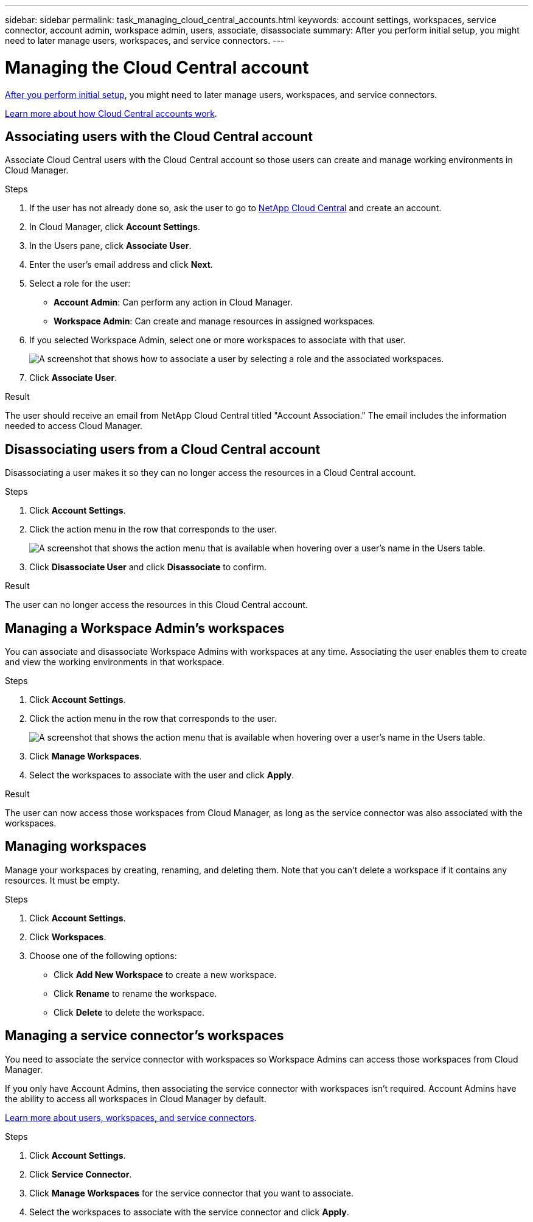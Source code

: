 ---
sidebar: sidebar
permalink: task_managing_cloud_central_accounts.html
keywords: account settings, workspaces, service connector, account admin, workspace admin, users, associate, disassociate
summary: After you perform initial setup, you might need to later manage users, workspaces, and service connectors.
---

= Managing the Cloud Central account
:hardbreaks:
:nofooter:
:icons: font
:linkattrs:
:imagesdir: ./media/

[.lead]
link:task_setting_up_cloud_central_accounts.html[After you perform initial setup], you might need to later manage users, workspaces, and service connectors.

link:concept_cloud_central_accounts.html[Learn more about how Cloud Central accounts work].

== Associating users with the Cloud Central account

Associate Cloud Central users with the Cloud Central account so those users can create and manage working environments in Cloud Manager.

.Steps

. If the user has not already done so, ask the user to go to https://cloud.netapp.com[NetApp Cloud Central^] and create an account.

. In Cloud Manager, click *Account Settings*.

. In the Users pane, click *Associate User*.

. Enter the user's email address and click *Next*.

. Select a role for the user:
+
* *Account Admin*: Can perform any action in Cloud Manager.
* *Workspace Admin*: Can create and manage resources in assigned workspaces.

. If you selected Workspace Admin, select one or more workspaces to associate with that user.
+
image:screenshot_associate_user.gif[A screenshot that shows how to associate a user by selecting a role and the associated workspaces.]

. Click *Associate User*.

.Result

The user should receive an email from NetApp Cloud Central titled "Account Association." The email includes the information needed to access Cloud Manager.

== Disassociating users from a Cloud Central account

Disassociating a user makes it so they can no longer access the resources in a Cloud Central account.

.Steps

. Click *Account Settings*.

. Click the action menu in the row that corresponds to the user.
+
image:screenshot_associate_user_workspace.gif[A screenshot that shows the action menu that is available when hovering over a user's name in the Users table.]

. Click *Disassociate User* and click *Disassociate* to confirm.

.Result

The user can no longer access the resources in this Cloud Central account.

== Managing a Workspace Admin's workspaces

You can associate and disassociate Workspace Admins with workspaces at any time. Associating the user enables them to create and view the working environments in that workspace.

.Steps

. Click *Account Settings*.

. Click the action menu in the row that corresponds to the user.
+
image:screenshot_associate_user_workspace.gif[A screenshot that shows the action menu that is available when hovering over a user's name in the Users table.]

. Click *Manage Workspaces*.

. Select the workspaces to associate with the user and click *Apply*.

.Result

The user can now access those workspaces from Cloud Manager, as long as the service connector was also associated with the workspaces.

== Managing workspaces

Manage your workspaces by creating, renaming, and deleting them. Note that you can't delete a workspace if it contains any resources. It must be empty.

.Steps

. Click *Account Settings*.

. Click *Workspaces*.

. Choose one of the following options:
+
* Click *Add New Workspace* to create a new workspace.
* Click *Rename* to rename the workspace.
* Click *Delete* to delete the workspace.

== Managing a service connector's workspaces

You need to associate the service connector with workspaces so Workspace Admins can access those workspaces from Cloud Manager.

If you only have Account Admins, then associating the service connector with workspaces isn't required. Account Admins have the ability to access all workspaces in Cloud Manager by default.

link:concept_cloud_central_accounts.html#users-workspaces-and-service-connectors[Learn more about users, workspaces, and service connectors].

.Steps

. Click *Account Settings*.

. Click *Service Connector*.

. Click *Manage Workspaces* for the service connector that you want to associate.

. Select the workspaces to associate with the service connector and click *Apply*.

